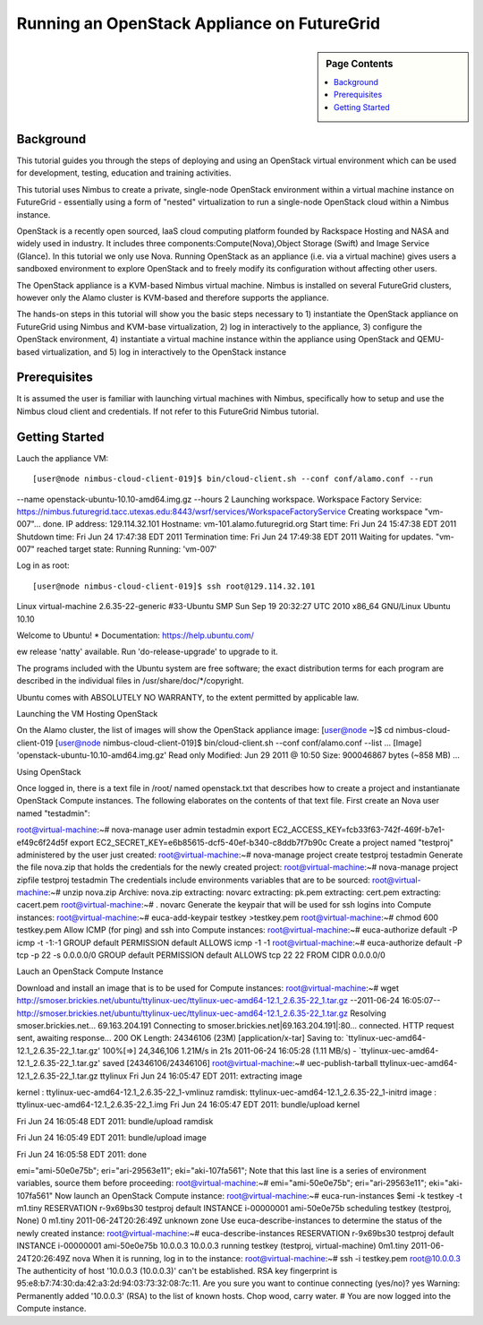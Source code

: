 **********************************************************************
 Running an OpenStack Appliance on FutureGrid
**********************************************************************

.. sidebar:: Page Contents

   .. contents::
      :local:
      
      

Background
~~~~~~~~~~

This tutorial guides you through the steps of deploying and using an OpenStack virtual environment which can be used for development, testing, education and training activities. 

This tutorial uses Nimbus to create a private, single-node OpenStack environment within a virtual machine instance on FutureGrid - essentially using a form of "nested" virtualization to run a single-node OpenStack cloud within a Nimbus instance. 

OpenStack is a recently open sourced, IaaS cloud computing platform founded by Rackspace Hosting and NASA and widely used in industry. It includes three components:Compute(Nova),Object Storage (Swift) and Image Service (Glance). In this tutorial we only use Nova.
Running OpenStack as an appliance (i.e. via a virtual machine) gives users a sandboxed environment to explore OpenStack and to freely modify its configuration without affecting other users.

The OpenStack appliance is a KVM-based Nimbus virtual machine. Nimbus is installed on several FutureGrid clusters, however only the Alamo cluster is KVM-based and therefore supports the appliance.

The hands-on steps in this tutorial will show you the basic steps necessary to 1) instantiate the OpenStack appliance on FutureGrid using Nimbus and KVM-base virtualization, 2) log in interactively to the appliance, 3) configure the OpenStack environment, 4) instantiate a virtual machine instance within the appliance using OpenStack and QEMU-based virtualization, and 5) log in interactively to the OpenStack instance

 

 

Prerequisites
~~~~~~~~~~~~~

It is assumed the user is familiar with launching virtual machines with Nimbus, specifically how to setup and use the Nimbus cloud client and credentials. If not refer to this FutureGrid Nimbus tutorial.

Getting Started
~~~~~~~~~~~~~~~

Lauch the appliance VM::

[user@node nimbus-cloud-client-019]$ bin/cloud-client.sh --conf conf/alamo.conf --run  
--name openstack-ubuntu-10.10-amd64.img.gz --hours 2 
Launching workspace.  
Workspace Factory Service: 
https://nimbus.futuregrid.tacc.utexas.edu:8443/wsrf/services/WorkspaceFactoryService  
Creating workspace "vm-007"... done.   
IP address: 129.114.32.101 
Hostname: vm-101.alamo.futuregrid.org 
Start time: Fri Jun 24 15:47:38 EDT 2011 
Shutdown time: Fri Jun 24 17:47:38 EDT 2011 
Termination time: Fri Jun 24 17:49:38 EDT 2011  
Waiting for updates.   
"vm-007" reached target state: Running  Running: 'vm-007'  


Log in as root::

[user@node nimbus-cloud-client-019]$ ssh root@129.114.32.101 
Linux virtual-machine 2.6.35-22-generic #33-Ubuntu SMP Sun Sep 19 20:32:27 UTC 2010  x86_64 GNU/Linux 
Ubuntu 10.10  

Welcome to Ubuntu! 
* Documentation: https://help.ubuntu.com/  

ew release 'natty' available. 
Run 'do-release-upgrade' to upgrade to it.   

The programs included with the Ubuntu system are free software; the exact distribution terms for each program are described in the individual files in /usr/share/doc/*/copyright.  

Ubuntu comes with ABSOLUTELY NO WARRANTY, to the extent permitted by applicable law.  
 

Launching the VM Hosting OpenStack

On the Alamo cluster, the list of images will show the OpenStack appliance image:
[user@node ~]$ cd nimbus-cloud-client-019 [user@node nimbus-cloud-client-019]$ bin/cloud-client.sh --conf conf/alamo.conf --list  ...  [Image] 'openstack-ubuntu-10.10-amd64.img.gz' Read only Modified: Jun 29 2011 @ 10:50 Size: 900046867 bytes (~858 MB)  ... 
 

Using OpenStack

Once logged in, there is a text file in /root/ named openstack.txt that describes how to create a project and instantianate OpenStack Compute instances. The following elaborates on the contents of that text file.
First create an Nova user named "testadmin":

root@virtual-machine:~# nova-manage user admin testadmin export EC2_ACCESS_KEY=fcb33f63-742f-469f-b7e1-ef49c6f24d5f export EC2_SECRET_KEY=e6b85615-dcf5-40ef-b340-c8ddb7f7b90c 
Create a project named "testproj" administered by the user just created:
root@virtual-machine:~# nova-manage project create testproj
testadmin
Generate the file nova.zip that holds the credentials for the newly created project:
root@virtual-machine:~# nova-manage project zipfile testproj
testadmin
The credentials include environments variables that are to be sourced:
root@virtual-machine:~# unzip nova.zip Archive: nova.zip extracting: novarc  extracting: pk.pem  extracting: cert.pem  extracting: cacert.pem  root@virtual-machine:~# .
novarc
Generate the keypair that will be used for ssh logins into Compute instances:
root@virtual-machine:~# euca-add-keypair testkey >testkey.pem  root@virtual-machine:~# chmod 600 testkey.pem 
Allow ICMP (for ping) and ssh into Compute instances:
root@virtual-machine:~# euca-authorize default -P icmp -t -1:-1 GROUP default PERMISSION default ALLOWS icmp -1 -1 root@virtual-machine:~# euca-authorize default -P tcp -p 22 -s 0.0.0.0/0 GROUP default PERMISSION default ALLOWS tcp 22 22 FROM CIDR 0.0.0.0/0

Lauch an OpenStack Compute Instance

Download and install an image that is to be used for Compute instances:
root@virtual-machine:~# wget http://smoser.brickies.net/ubuntu/ttylinux-uec/ttylinux-uec-amd64-12.1_2.6.35-22_1.tar.gz --2011-06-24 16:05:07-- http://smoser.brickies.net/ubuntu/ttylinux-uec/ttylinux-uec-amd64-12.1_2.6.35-22_1.tar.gz Resolving smoser.brickies.net... 69.163.204.191 Connecting to smoser.brickies.net|69.163.204.191|:80... connected. HTTP request sent, awaiting response... 200 OK Length: 24346106 (23M) [application/x-tar] Saving to: `ttylinux-uec-amd64-12.1_2.6.35-22_1.tar.gz'  100%[=>] 24,346,106 1.21M/s in 21s 2011-06-24 16:05:28 (1.11 MB/s) - `ttylinux-uec-amd64-12.1_2.6.35-22_1.tar.gz' saved [24346106/24346106] root@virtual-machine:~# uec-publish-tarball ttylinux-uec-amd64-12.1_2.6.35-22_1.tar.gz ttylinux Fri Jun 24 16:05:47 EDT 2011: 
extracting image

 

kernel : ttylinux-uec-amd64-12.1_2.6.35-22_1-vmlinuz ramdisk: ttylinux-uec-amd64-12.1_2.6.35-22_1-initrd image : ttylinux-uec-amd64-12.1_2.6.35-22_1.img Fri Jun 24 16:05:47 EDT 2011:
bundle/upload kernel

 

Fri Jun 24 16:05:48 EDT 2011:
bundle/upload ramdisk

 

Fri Jun 24 16:05:49 EDT 2011:
bundle/upload image

 

Fri Jun 24 16:05:58 EDT 2011:
done

 

emi="ami-50e0e75b"; eri="ari-29563e11"; eki="aki-107fa561"; Note that this last line is a series of environment variables, source them before proceeding:
root@virtual-machine:~# emi="ami-50e0e75b"; eri="ari-29563e11"; eki="aki-107fa561" 
Now launch an OpenStack Compute instance:
root@virtual-machine:~# euca-run-instances $emi -k testkey -t m1.tiny RESERVATION r-9x69bs30 testproj default INSTANCE i-00000001 ami-50e0e75b scheduling  testkey (testproj, None) 0 m1.tiny 2011-06-24T20:26:49Z unknown zone 
Use euca-describe-instances to determine the status of the newly created instance:
root@virtual-machine:~# euca-describe-instances RESERVATION r-9x69bs30 testproj default INSTANCE i-00000001 ami-50e0e75b 10.0.0.3 10.0.0.3  running testkey (testproj, virtual-machine) 0m1.tiny 2011-06-24T20:26:49Z nova 
When it is running, log in to the instance:
root@virtual-machine:~# ssh -i testkey.pem root@10.0.0.3 The authenticity of host '10.0.0.3 (10.0.0.3)' can't be established. RSA key fingerprint is 95:e8:b7:74:30:da:42:a3:2d:94:03:73:32:08:7c:11. Are you sure you want to continue connecting (yes/no)? yes Warning: Permanently added '10.0.0.3' (RSA) to the list of known hosts.  Chop wood, carry water.  #  
You are now logged into the Compute instance.
